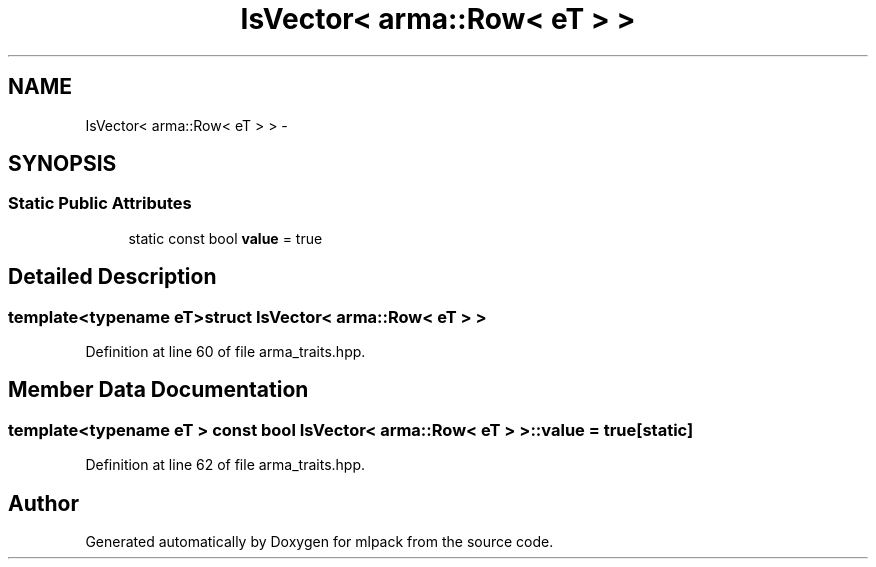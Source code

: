 .TH "IsVector< arma::Row< eT > >" 3 "Sat Mar 14 2015" "Version 1.0.12" "mlpack" \" -*- nroff -*-
.ad l
.nh
.SH NAME
IsVector< arma::Row< eT > > \- 
.SH SYNOPSIS
.br
.PP
.SS "Static Public Attributes"

.in +1c
.ti -1c
.RI "static const bool \fBvalue\fP = true"
.br
.in -1c
.SH "Detailed Description"
.PP 

.SS "template<typename eT>struct IsVector< arma::Row< eT > >"

.PP
Definition at line 60 of file arma_traits\&.hpp\&.
.SH "Member Data Documentation"
.PP 
.SS "template<typename eT > const bool \fBIsVector\fP< arma::Row< eT > >::value = true\fC [static]\fP"

.PP
Definition at line 62 of file arma_traits\&.hpp\&.

.SH "Author"
.PP 
Generated automatically by Doxygen for mlpack from the source code\&.
